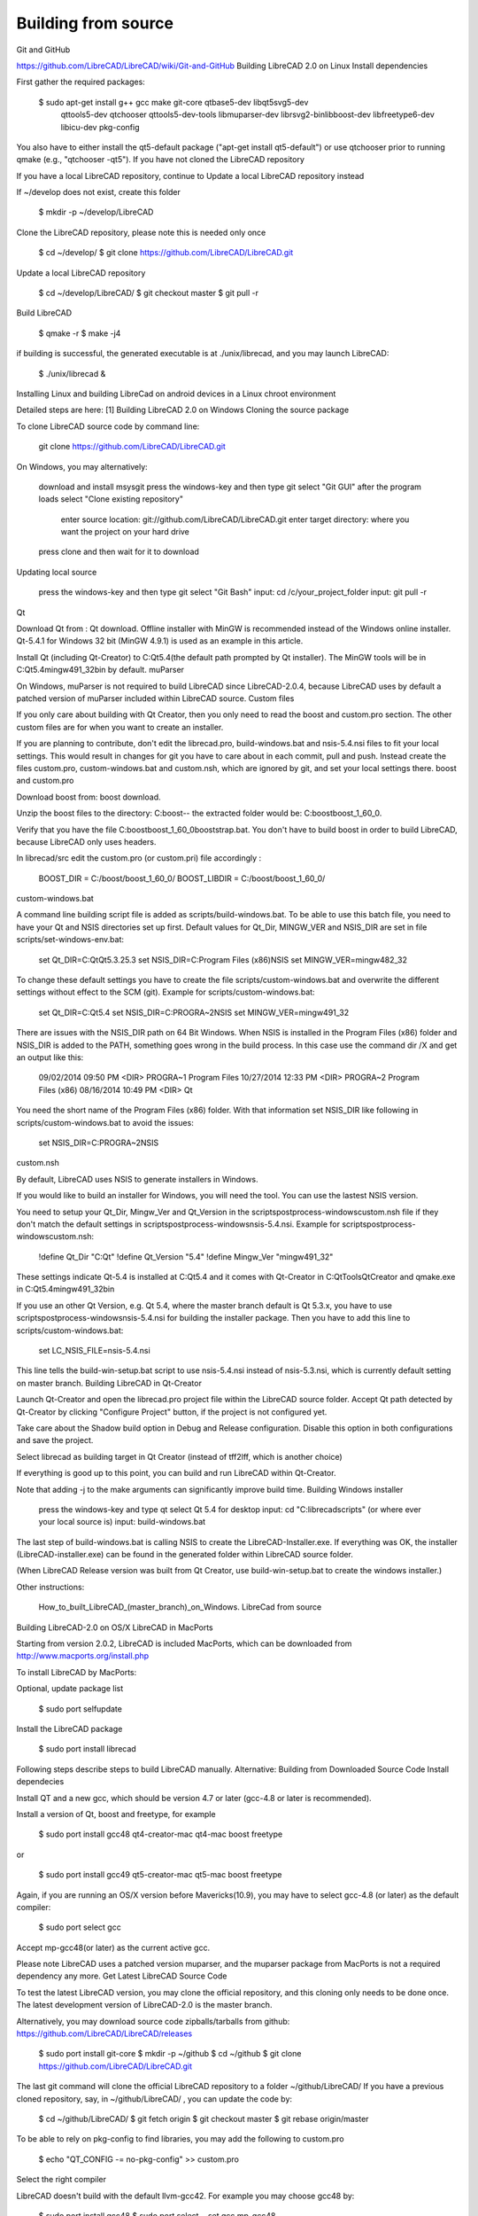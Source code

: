 .. _build: 

Building from source
====================

Git and GitHub

https://github.com/LibreCAD/LibreCAD/wiki/Git-and-GitHub
Building LibreCAD 2.0 on Linux
Install dependencies

First gather the required packages:

   $ sudo apt-get install g++ gcc make git-core qtbase5-dev libqt5svg5-dev\
    qttools5-dev qtchooser qttools5-dev-tools libmuparser-dev librsvg2-bin\
    libboost-dev libfreetype6-dev libicu-dev pkg-config

You also have to either install the qt5-default package ("apt-get install qt5-default") or use qtchooser prior to running qmake (e.g., "qtchooser -qt5").
If you have not cloned the LibreCAD repository

If you have a local LibreCAD repository, continue to Update a local LibreCAD repository instead

If ~/develop does not exist, create this folder

   $ mkdir -p ~/develop/LibreCAD 

Clone the LibreCAD repository, please note this is needed only once

   $ cd ~/develop/
   $ git clone https://github.com/LibreCAD/LibreCAD.git

Update a local LibreCAD repository

   $ cd ~/develop/LibreCAD/
   $ git checkout master
   $ git pull -r

Build LibreCAD

   $ qmake -r
   $ make -j4

if building is successful, the generated executable is at ./unix/librecad, and you may launch LibreCAD:

   $ ./unix/librecad &

Installing Linux and building LibreCad on android devices in a Linux chroot environment

Detailed steps are here: [1]
Building LibreCAD 2.0 on Windows
Cloning the source package

To clone LibreCAD source code by command line:

   git clone https://github.com/LibreCAD/LibreCAD.git

On Windows, you may alternatively:

    download and install msysgit
    press the windows-key and then type git
    select "Git GUI"
    after the program loads select "Clone existing repository"
        enter source location: git://github.com/LibreCAD/LibreCAD.git
        enter target directory: where you want the project on your hard drive
    press clone and then wait for it to download

Updating local source

    press the windows-key and then type git
    select "Git Bash"
    input: cd /c/your_project_folder
    input: git pull -r

Qt

Download Qt from : Qt download. Offline installer with MinGW is recommended instead of the Windows online installer. Qt-5.4.1 for Windows 32 bit (MinGW 4.9.1) is used as an example in this article.

Install Qt (including Qt-Creator) to C:\Qt\5.4\ (the default path prompted by Qt installer). The MinGW tools will be in C:\Qt\5.4\mingw491_32\bin by default.
muParser

On Windows, muParser is not required to build LibreCAD since LibreCAD-2.0.4, because LibreCAD uses by default a patched version of muParser included within LibreCAD source.
Custom files

If you only care about building with Qt Creator, then you only need to read the boost and custom.pro section. The other custom files are for when you want to create an installer.

If you are planning to contribute, don't edit the librecad.pro, build-windows.bat and nsis-5.4.nsi files to fit your local settings. This would result in changes for git you have to care about in each commit, pull and push. Instead create the files custom.pro, custom-windows.bat and custom.nsh, which are ignored by git, and set your local settings there.
boost and custom.pro

Download boost from: boost download.

Unzip the boost files to the directory: C:\boost\ -- the extracted folder would be: C:\boost\boost_1_60_0\ .

Verify that you have the file C:\boost\boost_1_60_0\booststrap.bat. You don't have to build boost in order to build LibreCAD, because LibreCAD only uses headers.

In librecad/src edit the custom.pro (or custom.pri) file accordingly :

   BOOST_DIR = C:/boost/boost_1_60_0/
   BOOST_LIBDIR = C:/boost/boost_1_60_0/

custom-windows.bat

A command line building script file is added as scripts/build-windows.bat. To be able to use this batch file, you need to have your Qt and NSIS directories set up first. Default values for Qt_Dir, MINGW_VER and NSIS_DIR are set in file scripts/set-windows-env.bat:

   set Qt_DIR=C:\Qt\Qt5.3.2\5.3
   set NSIS_DIR=C:\Program Files (x86)\NSIS
   set MINGW_VER=mingw482_32

To change these default settings you have to create the file scripts/custom-windows.bat and overwrite the different settings without effect to the SCM (git).
Example for scripts/custom-windows.bat:

   set Qt_DIR=C:\Qt\5.4
   set NSIS_DIR=C:\PROGRA~2\NSIS
   set MINGW_VER=mingw491_32

There are issues with the NSIS_DIR path on 64 Bit Windows. When NSIS is installed in the Program Files (x86) folder and NSIS_DIR is added to the PATH, something goes wrong in the build process.
In this case use the command dir /X \ and get an output like this:

   09/02/2014  09:50 PM    <DIR>          PROGRA~1     Program Files
   10/27/2014  12:33 PM    <DIR>          PROGRA~2     Program Files (x86)
   08/16/2014  10:49 PM    <DIR>                       Qt

You need the short name of the Program Files (x86) folder. With that information set NSIS_DIR like following in scripts/custom-windows.bat to avoid the issues:

   set NSIS_DIR=C:\PROGRA~2\NSIS

custom.nsh

By default, LibreCAD uses NSIS to generate installers in Windows.

If you would like to build an installer for Windows, you will need the tool. You can use the lastest NSIS version.

You need to setup your Qt_Dir, Mingw_Ver and Qt_Version in the scripts\postprocess-windows\custom.nsh file if they don't match the default settings in scripts\postprocess-windows\nsis-5.4.nsi.
Example for scripts\postprocess-windows\custom.nsh:

   !define Qt_Dir "C:\Qt"
   !define Qt_Version "5.4"
   !define Mingw_Ver "mingw491_32"

These settings indicate Qt-5.4 is installed at C:\Qt\5.4 and it comes with Qt-Creator in C:\Qt\Tools\QtCreator and qmake.exe in C:\Qt\5.4\mingw491_32\bin

If you use an other Qt Version, e.g. Qt 5.4, where the master branch default is Qt 5.3.x, you have to use scripts\postprocess-windows\nsis-5.4.nsi for building the installer package.
Then you have to add this line to scripts/custom-windows.bat:

   set LC_NSIS_FILE=nsis-5.4.nsi

This line tells the build-win-setup.bat script to use nsis-5.4.nsi instead of nsis-5.3.nsi, which is currently default setting on master branch.
Building LibreCAD in Qt-Creator

Launch Qt-Creator and open the librecad.pro project file within the LibreCAD source folder. Accept Qt path detected by Qt-Creator by clicking "Configure Project" button, if the project is not configured yet.

Take care about the Shadow build option in Debug and Release configuration. Disable this option in both configurations and save the project.

Select librecad as building target in Qt Creator (instead of tff2lff, which is another choice)

If everything is good up to this point, you can build and run LibreCAD within Qt-Creator.

Note that adding -j to the make arguments can significantly improve build time.
Building Windows installer

    press the windows-key and type qt
    select Qt 5.4 for desktop
    input: cd "C:\librecad\scripts" (or where ever your local source is)
    input: build-windows.bat

The last step of build-windows.bat is calling NSIS to create the LibreCAD-Installer.exe.
If everything was OK, the installer (LibreCAD-installer.exe) can be found in the generated folder within LibreCAD source folder.

(When LibreCAD Release version was built from Qt Creator, use build-win-setup.bat to create the windows installer.)

Other instructions:

    How_to_built_LibreCAD_(master_branch)_on_Windows.
    LibreCad from source

Building LibreCAD-2.0 on OS/X
LibreCAD in MacPorts

Starting from version 2.0.2, LibreCAD is included MacPorts, which can be downloaded from http://www.macports.org/install.php

To install LibreCAD by MacPorts:

Optional, update package list

   $ sudo port selfupdate

Install the LibreCAD package

   $ sudo port install librecad

Following steps describe steps to build LibreCAD manually.
Alternative: Building from Downloaded Source Code
Install dependecies

Install QT and a new gcc, which should be version 4.7 or later (gcc-4.8 or later is recommended).

Install a version of Qt, boost and freetype, for example

   $ sudo port install gcc48 qt4-creator-mac qt4-mac boost freetype

or

   $ sudo port install gcc49 qt5-creator-mac qt5-mac boost freetype

Again, if you are running an OS/X version before Mavericks(10.9), you may have to select gcc-4.8 (or later) as the default compiler:

   $ sudo port select gcc

Accept mp-gcc48(or later) as the current active gcc.

Please note LibreCAD uses a patched version muparser, and the muparser package from MacPorts is not a required dependency any more.
Get Latest LibreCAD Source Code

To test the latest LibreCAD version, you may clone the official repository, and this cloning only needs to be done once. The latest development version of LibreCAD-2.0 is the master branch.

Alternatively, you may download source code zipballs/tarballs from github: https://github.com/LibreCAD/LibreCAD/releases

    $ sudo port install git-core
    $ mkdir -p ~/github
    $ cd ~/github
    $ git clone https://github.com/LibreCAD/LibreCAD.git

The last git command will clone the official LibreCAD repository to a folder ~/github/LibreCAD/ If you have a previous cloned repository, say, in ~/github/LibreCAD/ , you can update the code by:

   $ cd ~/github/LibreCAD/
   $ git fetch origin
   $ git checkout master
   $ git rebase origin/master

To be able to rely on pkg-config to find libraries, you may add the following to custom.pro

   $ echo "QT_CONFIG -= no-pkg-config" >> custom.pro

Select the right compiler

LibreCAD doesn't build with the default llvm-gcc42. For example you may choose gcc48 by:

   $ sudo port install gcc48
   $ sudo port select --set gcc mp-gcc48

Building LibreCAD

On OS/X 10.9 or newer, use spec macx-g++ is the default. Alternatively, you may use the system default clang++ compiler instead of gcc。

   $ qmake librecad.pro -r -spec macx-g++

On OS/X version 10.8 or older, run the following command to build a makefile in the LibreCAD source folder (as in our example, ~/github/LibreCAD/ )

   $ qmake librecad.pro -r -spec mkspec/macports

If the previous step is successful, you can build LibreCAD by issuing:

   $ make -j4

After a successful build, the generated executible of LibreCAD can be found as

   LibreCAD.app/Contents/MacOS/LibreCAD

By the building script

Alternatively, you may try the building script comes with LibreCAD at scripts/build-osx.sh to build an DMG file. On OS/X 10.9 or newer,

   $ cd ~/github/LibreCAD/
   $ cd scripts/
   $ ./build-osx.sh

On OS/X 10.8 or older, you may have to edit the build-osx.sh to qmake command lines like:

   qmake -r -spec mkspec/macports

to use the qmake mkspec shipped within LibreCAD source code. 
